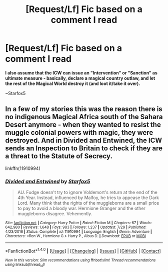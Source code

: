 #+TITLE: [Request/Lf] Fic based on a comment I read

* [Request/Lf] Fic based on a comment I read
:PROPERTIES:
:Author: UndergroundNerd
:Score: 2
:DateUnix: 1502744577.0
:DateShort: 2017-Aug-15
:FlairText: Request
:END:
*I also assume that the ICW can issue an "Intervention" or "Sanction" as ultimate measure - basically, declare a magical country outlaw, and let the rest of the Magical World destroy it (and loot it/take it over).*

~Starfox5


** In a few of my stories this was the reason there is no indigenous Magical Africa south of the Sahara Desert anymore - when they wanted to resist the muggle colonial powers with magic, they were destroyed. And in Divided and Entwined, the ICW sends an Inspection to Britain to check if they are a threat to the Statute of Secrecy.

linkffn(11910994)
:PROPERTIES:
:Author: Starfox5
:Score: 3
:DateUnix: 1502748552.0
:DateShort: 2017-Aug-15
:END:

*** [[http://www.fanfiction.net/s/11910994/1/][*/Divided and Entwined/*]] by [[https://www.fanfiction.net/u/2548648/Starfox5][/Starfox5/]]

#+begin_quote
  AU. Fudge doesn't try to ignore Voldemort's return at the end of the 4th Year. Instead, influenced by Malfoy, he tries to appease the Dark Lord. Many think that the rights of the muggleborns are a small price to pay to avoid a bloody war. Hermione Granger and the other muggleborns disagree. Vehemently.
#+end_quote

^{/Site/: [[http://www.fanfiction.net/][fanfiction.net]] *|* /Category/: Harry Potter *|* /Rated/: Fiction M *|* /Chapters/: 67 *|* /Words/: 642,980 *|* /Reviews/: 1,648 *|* /Favs/: 983 *|* /Follows/: 1,237 *|* /Updated/: 7/29 *|* /Published/: 4/23/2016 *|* /Status/: Complete *|* /id/: 11910994 *|* /Language/: English *|* /Genre/: Adventure *|* /Characters/: <Ron W., Hermione G.> Harry P., Albus D. *|* /Download/: [[http://www.ff2ebook.com/old/ffn-bot/index.php?id=11910994&source=ff&filetype=epub][EPUB]] or [[http://www.ff2ebook.com/old/ffn-bot/index.php?id=11910994&source=ff&filetype=mobi][MOBI]]}

--------------

*FanfictionBot*^{1.4.0} *|* [[[https://github.com/tusing/reddit-ffn-bot/wiki/Usage][Usage]]] | [[[https://github.com/tusing/reddit-ffn-bot/wiki/Changelog][Changelog]]] | [[[https://github.com/tusing/reddit-ffn-bot/issues/][Issues]]] | [[[https://github.com/tusing/reddit-ffn-bot/][GitHub]]] | [[[https://www.reddit.com/message/compose?to=tusing][Contact]]]

^{/New in this version: Slim recommendations using/ ffnbot!slim! /Thread recommendations using/ linksub(thread_id)!}
:PROPERTIES:
:Author: FanfictionBot
:Score: 1
:DateUnix: 1502748573.0
:DateShort: 2017-Aug-15
:END:
